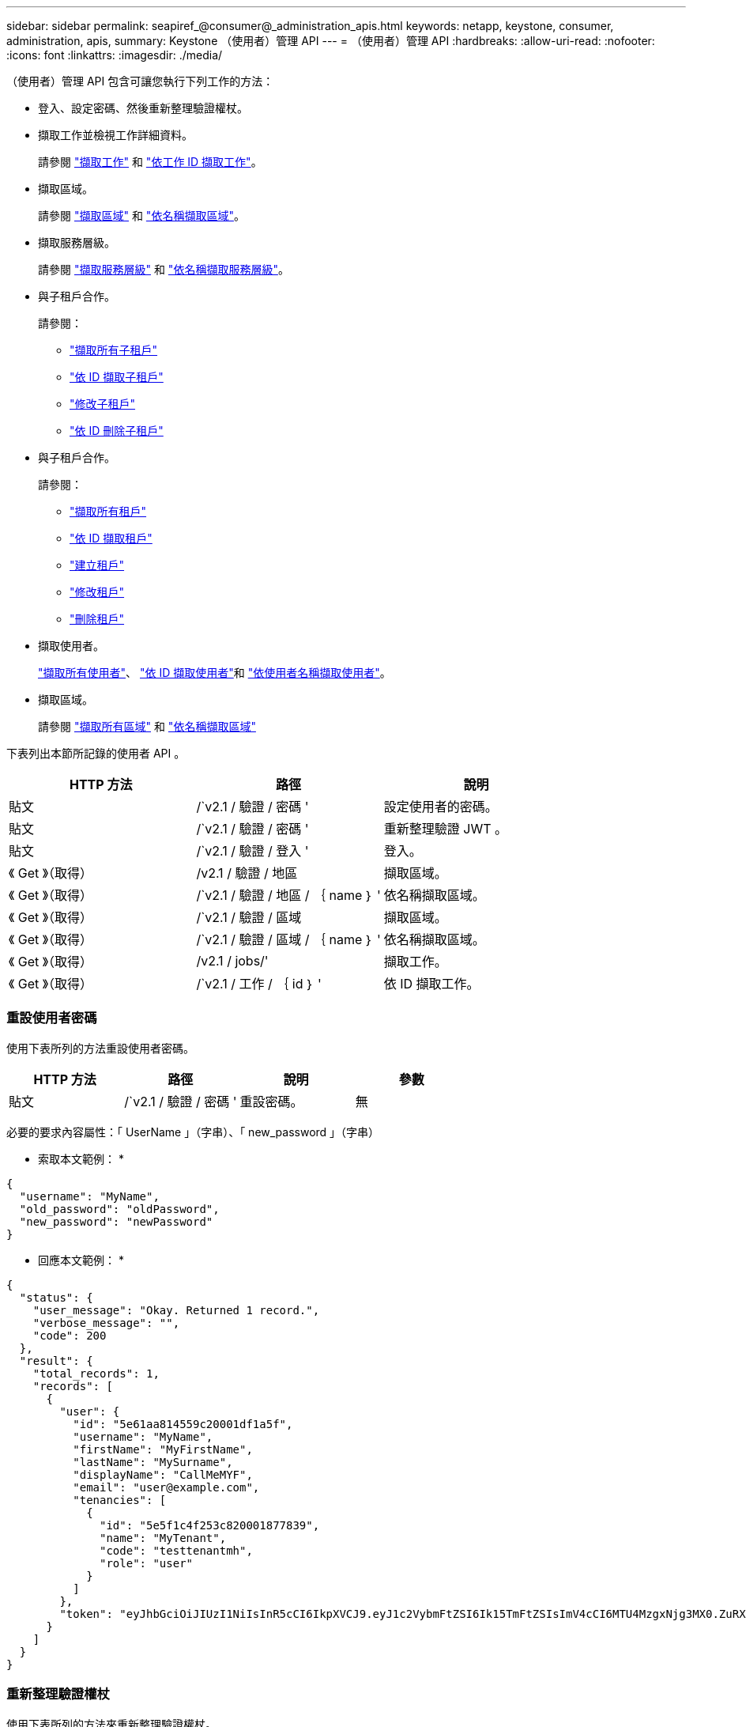 ---
sidebar: sidebar 
permalink: seapiref_@consumer@_administration_apis.html 
keywords: netapp, keystone, consumer, administration, apis, 
summary: Keystone （使用者）管理 API 
---
= （使用者）管理 API
:hardbreaks:
:allow-uri-read: 
:nofooter: 
:icons: font
:linkattrs: 
:imagesdir: ./media/


[role="lead"]
（使用者）管理 API 包含可讓您執行下列工作的方法：

* 登入、設定密碼、然後重新整理驗證權杖。
* 擷取工作並檢視工作詳細資料。
+
請參閱 link:seapiref_jobs.html#retrieve-jobs["擷取工作"] 和 link:seapiref_jobs.html#retrieve-a-job-by-job-id["依工作 ID 擷取工作"]。

* 擷取區域。
+
請參閱 link:seapiref_regions.html#retrieve-regions["擷取區域"] 和 link:seapiref_regions.html#retrieve-a-region-by-name["依名稱擷取區域"]。

* 擷取服務層級。
+
請參閱 link:seapiref_service_levels.html#retrieve-service-levels["擷取服務層級"] 和 link:seapiref_service_levels.html#retrieve-service-levels-by-name["依名稱擷取服務層級"]。

* 與子租戶合作。
+
請參閱：

+
** link:seapiref_subtenants.html#retrieve-all-subtenants["擷取所有子租戶"]
** link:seapiref_subtenants.html#retrieve-a-subtenant-by-id["依 ID 擷取子租戶"]
** link:seapiref_subtenants.html#modify-a-subtenant-by-id["修改子租戶"]
** link:seapiref_subtenants.html#delete-a-subtenant-by-id["依 ID 刪除子租戶"]


* 與子租戶合作。
+
請參閱：

+
** link:seapiref_tenants.html#retrieve-all-tenants["擷取所有租戶"]
** link:seapiref_tenants.html#retrieve-a-tenant-by-id["依 ID 擷取租戶"]
** link:seapiref_tenants.html#create-a-tenant["建立租戶"]
** link:seapiref_tenants.html#modify-the-tenant["修改租戶"]
** link:seapiref_tenants.html#delete-the-tenant["刪除租戶"]


* 擷取使用者。
+
link:seapiref_users.html#retrieve-all-users["擷取所有使用者"]、 link:seapiref_users.html#retrieve-a-user-by-id["依 ID 擷取使用者"]和 link:seapiref_users.html#retrieve-a-user-by-user-name["依使用者名稱擷取使用者"]。

* 擷取區域。
+
請參閱 link:seapiref_zones.html#retrieve-all-zones["擷取所有區域"] 和 link:seapiref_zones.html#retrieve-a-zone-by-name["依名稱擷取區域"]



下表列出本節所記錄的使用者 API 。

|===
| HTTP 方法 | 路徑 | 說明 


| 貼文 | /`v2.1 / 驗證 / 密碼 ' | 設定使用者的密碼。 


| 貼文 | /`v2.1 / 驗證 / 密碼 ' | 重新整理驗證 JWT 。 


| 貼文 | /`v2.1 / 驗證 / 登入 ' | 登入。 


| 《 Get 》（取得） | /v2.1 / 驗證 / 地區 | 擷取區域。 


| 《 Get 》（取得） | /`v2.1 / 驗證 / 地區 / ｛ name ｝ ' | 依名稱擷取區域。 


| 《 Get 》（取得） | /`v2.1 / 驗證 / 區域 | 擷取區域。 


| 《 Get 》（取得） | /`v2.1 / 驗證 / 區域 / ｛ name ｝ ' | 依名稱擷取區域。 


| 《 Get 》（取得） | /v2.1 / jobs/' | 擷取工作。 


| 《 Get 》（取得） | /`v2.1 / 工作 / ｛ id ｝ ' | 依 ID 擷取工作。 
|===


=== 重設使用者密碼

使用下表所列的方法重設使用者密碼。

|===
| HTTP 方法 | 路徑 | 說明 | 參數 


| 貼文 | /`v2.1 / 驗證 / 密碼 ' | 重設密碼。 | 無 
|===
必要的要求內容屬性：「 UserName 」（字串）、「 new_password 」（字串）

* 索取本文範例： *

....
{
  "username": "MyName",
  "old_password": "oldPassword",
  "new_password": "newPassword"
}
....
* 回應本文範例： *

....
{
  "status": {
    "user_message": "Okay. Returned 1 record.",
    "verbose_message": "",
    "code": 200
  },
  "result": {
    "total_records": 1,
    "records": [
      {
        "user": {
          "id": "5e61aa814559c20001df1a5f",
          "username": "MyName",
          "firstName": "MyFirstName",
          "lastName": "MySurname",
          "displayName": "CallMeMYF",
          "email": "user@example.com",
          "tenancies": [
            {
              "id": "5e5f1c4f253c820001877839",
              "name": "MyTenant",
              "code": "testtenantmh",
              "role": "user"
            }
          ]
        },
        "token": "eyJhbGciOiJIUzI1NiIsInR5cCI6IkpXVCJ9.eyJ1c2VybmFtZSI6Ik15TmFtZSIsImV4cCI6MTU4MzgxNjg3MX0.ZuRXjDPVtc2pH-e9wqgmszVKCBYS2PLqux2YwQ5uoAM"
      }
    ]
  }
}
....


=== 重新整理驗證權杖

使用下表所列的方法來重新整理驗證權杖。

|===
| HTTP 方法 | 路徑 | 說明 | 參數 


| 貼文 | /`v2.1 / 驗證 / 重新整理 ' | 重新整理驗證權杖。 | 無 
|===
必要的要求內容屬性：「無」

* 索取本文範例： *

....
none
....
* 回應本文範例： *

....
{
  "status": {
    "user_message": "Okay. Returned 1 record.",
    "verbose_message": "",
    "code": 200
  },
  "result": {
    "total_records": 1,
    "records": [
      {
        "user": {
          "id": "5d914547869caefed0f3a00c",
          "username": "myusername",
          "firstName": "myfirstname",
          "lastName": "",
          "displayName": "Myfirstname Mysurname",
          "email": "",
          "tenancies": [
            {
              "id": "5d914499869caefed0f39eee",
              "name": "MyOrg",
              "code": "myorg",
              "role": "admin"
            },
            {
              "id": "5d9417aa869caefed0f7b4f9",
              "name": "ABCsafe",
              "code": "abcsafe",
              "role": "admin"
            }
          ]
        },
        "token": "eyJhbGciOiJIUzI1NiIsInR5cCI6IkpXVCJ9.eyJ1c2VybmFtZSI6ImVsbGlvdCIsImV4cCI6MTU4MzgxNzA2N30.FdKD3QhPoNdWdbMfZ0bzCMTHluIt6HNP311F482K9AY"
      }
    ]
  }
}
....


=== 登入

請使用下表所列的方法登入。

|===
| HTTP 方法 | 路徑 | 說明 | 參數 


| 貼文 | /`v2.1 / 驗證 / 登入 ' | 以使用者身分登入。 | 無 
|===
必要的要求內容屬性：「 UserName 」（字串）、「 new_password 」（字串）

* 索取本文範例： *

....
{
  "username": "MyName",
  "password": "newPassword"
}
....
* 回應本文範例： *

....
{
  "status": {
    "user_message": "Authentication succeeeded.",
    "verbose_message": "",
    "code": 200
  },
  "result": {
    "total_records": 1,
    "records": [
      {
        "user": {
          "id": "5e61aa814559c20001df1a5f",
          "username": "MyName",
          "firstName": "MyFirstName",
          "lastName": "MySurname",
          "displayName": "CallMeMYF",
          "email": "user@example.com",
          "tenancies": [
            {
              "id": "5e5f1c4f253c820001877839",
              "name": "MyTenant",
              "code": "testtenantmh",
              "role": "user"
            }
          ]
        },
        "token": "eyJhbGciOiJIUzI1NiIsInR5cCI6IkpXVCJ9.eyJ1c2VybmFtZSI6Ik15TmFtZSIsImV4cCI6MTU4MzgxNzQwMH0._u_UyYrzg_RewF-9ClIGoKQhfZYWrixZYBrsj1kh1hI"
      }
    ]
  }
}
....